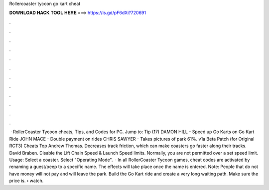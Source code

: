Rollercoaster tycoon go kart cheat

𝐃𝐎𝐖𝐍𝐋𝐎𝐀𝐃 𝐇𝐀𝐂𝐊 𝐓𝐎𝐎𝐋 𝐇𝐄𝐑𝐄 ===> https://is.gd/pF6dXi?720691

.

.

.

.

.

.

.

.

.

.

.

.

 · RollerCoaster Tycoon cheats, Tips, and Codes for PC. Jump to: Tip (17) DAMON HILL - Speed up Go Karts on Go Kart Ride JOHN MACE - Double payment on rides CHRIS SAWYER - Takes pictures of park 61%. v1a Beta Patch (for Original RCT3) Cheats Top Andrew Thomas. Decreases track friction, which can make coasters go faster along their tracks. David Braben. Disable the Lift Chain Speed & Launch Speed limits. Normally, you are not permitted over a set speed limit. Usage: Select a coaster. Select "Operating Mode".  · In all RollerCoaster Tycoon games, cheat codes are activated by renaming a guest/peep to a specific name. The effects will take place once the name is entered. Note: People that do not have money will not pay and will leave the park. Build the Go Kart ride and create a very long waiting path. Make sure the price is.  › watch.